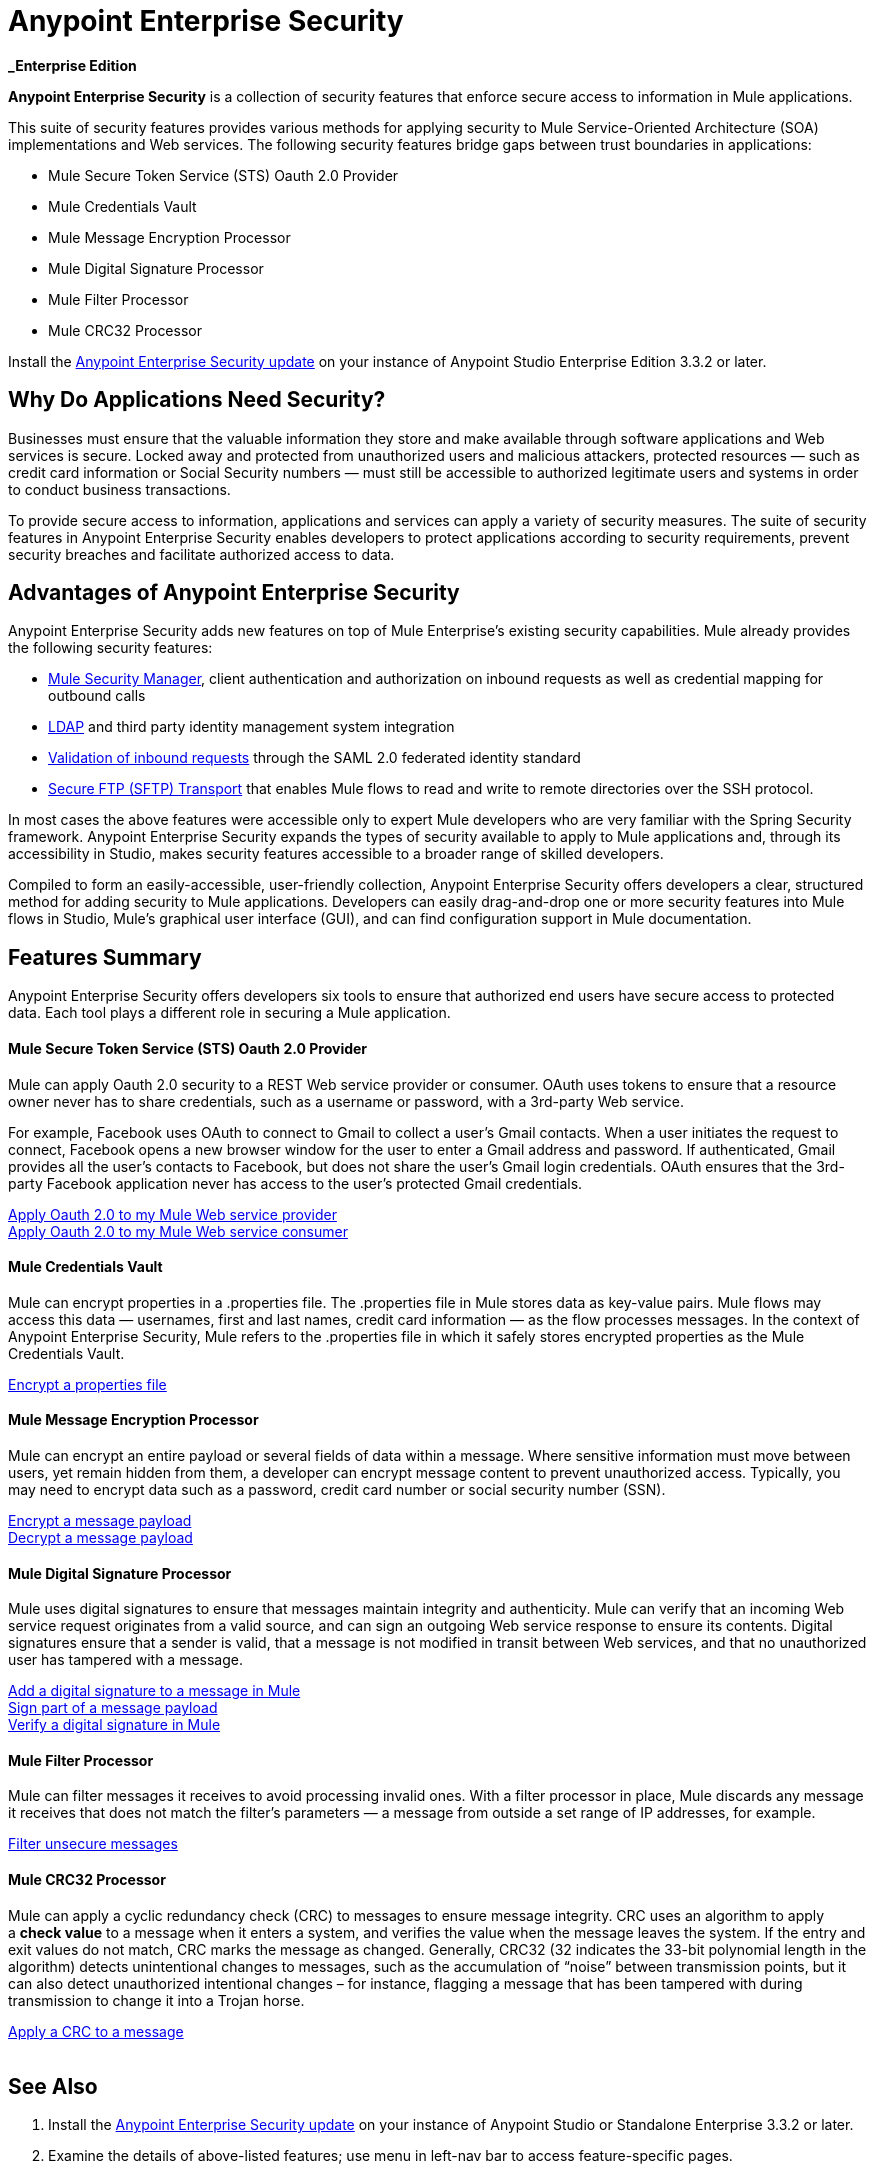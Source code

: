 = Anypoint Enterprise Security
:keywords: anypoint, components, elements, connectors, security, aes

*_Enterprise Edition*

*Anypoint Enterprise Security* is a collection of security features that enforce secure access to information in Mule applications.

This suite of security features provides various methods for applying security to Mule Service-Oriented Architecture (SOA) implementations and Web services. The following security features bridge gaps between trust boundaries in applications:

* Mule Secure Token Service (STS) Oauth 2.0 Provider
* Mule Credentials Vault
* Mule Message Encryption Processor
* Mule Digital Signature Processor
* Mule Filter Processor
* Mule CRC32 Processor

Install the link:/mule-user-guide/v/3.8/installing-anypoint-enterprise-security[Anypoint Enterprise Security update] on your instance of Anypoint Studio Enterprise Edition 3.3.2 or later.

== Why Do Applications Need Security?

Businesses must ensure that the valuable information they store and make available through software applications and Web services is secure. Locked away and protected from unauthorized users and malicious attackers, protected resources — such as credit card information or Social Security numbers — must still be accessible to authorized legitimate users and systems in order to conduct business transactions. 

To provide secure access to information, applications and services can apply a variety of security measures. The suite of security features in Anypoint Enterprise Security enables developers to protect applications according to security requirements, prevent security breaches and facilitate authorized access to data.
 +

== Advantages of Anypoint Enterprise Security

Anypoint Enterprise Security adds new features on top of Mule Enterprise’s existing security capabilities. Mule already provides the following security features: 

* link:/mule-user-guide/v/3.8/configuring-the-spring-security-manager[Mule Security Manager], client authentication and authorization on inbound requests as well as credential mapping for outbound calls
* link:/mule-user-guide/v/3.8/setting-up-ldap-provider-for-spring-security[LDAP] and third party identity management system integration
* link:/mule-user-guide/v/3.8/enabling-ws-security[Validation of inbound requests] through the SAML 2.0 federated identity standard
* link:/mule-user-guide/v/3.8/sftp-transport-reference[Secure FTP (SFTP) Transport] that enables Mule flows to read and write to remote directories over the SSH protocol.

In most cases the above features were accessible only to expert Mule developers who are very familiar with the Spring Security framework. Anypoint Enterprise Security expands the types of security available to apply to Mule applications and, through its accessibility in Studio, makes security features accessible to a broader range of skilled developers.

Compiled to form an easily-accessible, user-friendly collection, Anypoint Enterprise Security offers developers a clear, structured method for adding security to Mule applications. Developers can easily drag-and-drop one or more security features into Mule flows in Studio, Mule’s graphical user interface (GUI), and can find configuration support in Mule documentation.

== Features Summary

Anypoint Enterprise Security offers developers six tools to ensure that authorized end users have secure access to protected data. Each tool plays a different role in securing a Mule application.

==== Mule Secure Token Service (STS) Oauth 2.0 Provider

Mule can apply Oauth 2.0 security to a REST Web service provider or consumer. OAuth uses tokens to ensure that a resource owner never has to share credentials, such as a username or password, with a 3rd-party Web service.

For example, Facebook uses OAuth to connect to Gmail to collect a user’s Gmail contacts. When a user initiates the request to connect, Facebook opens a new browser window for the user to enter a Gmail address and password. If authenticated, Gmail provides all the user’s contacts to Facebook, but does not share the user’s Gmail login credentials. OAuth ensures that the 3rd-party Facebook application never has access to the user’s protected Gmail credentials.

link:/mule-user-guide/v/3.8/mule-secure-token-service[Apply Oauth 2.0 to my Mule Web service provider] +
link:/mule-user-guide/v/3.8/mule-secure-token-service[Apply Oauth 2.0 to my Mule Web service consumer]

==== Mule Credentials Vault

Mule can encrypt properties in a .properties file. The .properties file in Mule stores data as key-value pairs. Mule flows may access this data — usernames, first and last names, credit card information — as the flow processes messages. In the context of Anypoint Enterprise Security, Mule refers to the .properties file in which it safely stores encrypted properties as the Mule Credentials Vault.

link:/mule-user-guide/v/3.8/mule-credentials-vault[Encrypt a properties file]

==== Mule Message Encryption Processor

Mule can encrypt an entire payload or several fields of data within a message. Where sensitive information must move between users, yet remain hidden from them, a developer can encrypt message content to prevent unauthorized access. Typically, you may need to encrypt data such as a password, credit card number or social security number (SSN).

link:/mule-user-guide/v/3.8/mule-message-encryption-processor[Encrypt a message payload] +
link:/mule-user-guide/v/3.8/mule-message-encryption-processor[Decrypt a message payload]

==== Mule Digital Signature Processor

Mule uses digital signatures to ensure that messages maintain integrity and authenticity. Mule can verify that an incoming Web service request originates from a valid source, and can sign an outgoing Web service response to ensure its contents. Digital signatures ensure that a sender is valid, that a message is not modified in transit between Web services, and that no unauthorized user has tampered with a message.

link:/mule-user-guide/v/3.8/mule-digital-signature-processor[Add a digital signature to a message in Mule] +
link:/mule-user-guide/v/3.8/mule-digital-signature-processor[Sign part of a message payload] +
link:/mule-user-guide/v/3.8/mule-digital-signature-processor[Verify a digital signature in Mule]

==== Mule Filter Processor

Mule can filter messages it receives to avoid processing invalid ones. With a filter processor in place, Mule discards any message it receives that does not match the filter’s parameters — a message from outside a set range of IP addresses, for example.

link:/mule-user-guide/v/3.8/anypoint-filter-processor[Filter unsecure messages]

==== Mule CRC32 Processor

Mule can apply a cyclic redundancy check (CRC) to messages to ensure message integrity. CRC uses an algorithm to apply a *check value* to a message when it enters a system, and verifies the value when the message leaves the system. If the entry and exit values do not match, CRC marks the message as changed. Generally, CRC32 (32 indicates the 33-bit polynomial length in the algorithm) detects unintentional changes to messages, such as the accumulation of “noise” between transmission points, but it can also detect unauthorized intentional changes – for instance, flagging a message that has been tampered with during transmission to change it into a Trojan horse. 

link:/mule-user-guide/v/3.8/mule-crc32-processor[Apply a CRC to a message] +
 +

== See Also

. Install the link:/mule-user-guide/v/3.8/installing-anypoint-enterprise-security[Anypoint Enterprise Security update] on your instance of Anypoint Studio or Standalone Enterprise 3.3.2 or later.
. Examine the details of above-listed features; use menu in left-nav bar to access feature-specific pages.
. Explore two example applications that demonstrate Anypoint Enterprise Security features in action:

** link:/mule-user-guide/v/3.8/anypoint-enterprise-security-example-application[Anypoint Enterprise Security Example Application]
** link:/mule-user-guide/v/3.8/mule-sts-oauth-2.0-example-application[Mule STS Oauth 2.0 Example Application]
* link:http://training.mulesoft.com[MuleSoft Training]
* link:https://www.mulesoft.com/webinars[MuleSoft Webinars]
* link:http://blogs.mulesoft.com[MuleSoft Blogs]
* link:http://forums.mulesoft.com[MuleSoft Forums]

